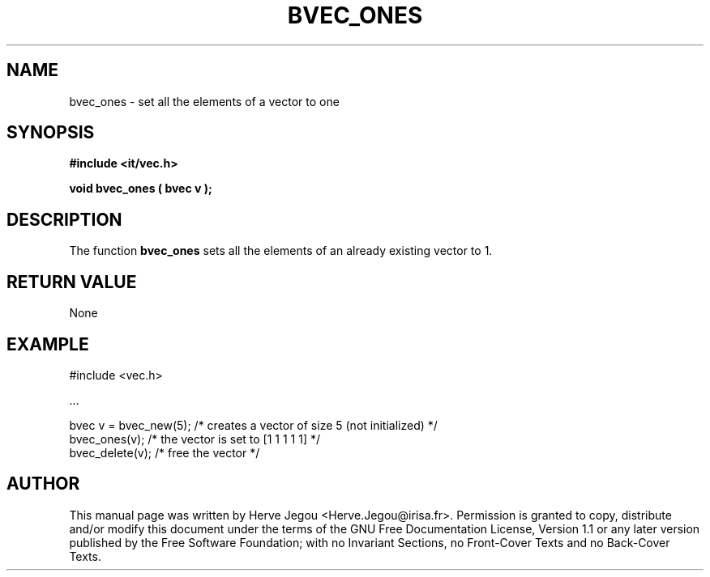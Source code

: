 .\" This manpage has been automatically generated by docbook2man 
.\" from a DocBook document.  This tool can be found at:
.\" <http://shell.ipoline.com/~elmert/comp/docbook2X/> 
.\" Please send any bug reports, improvements, comments, patches, 
.\" etc. to Steve Cheng <steve@ggi-project.org>.
.TH "BVEC_ONES" "3" "01 August 2006" "" ""

.SH NAME
bvec_ones \- set all the elements of a vector to one
.SH SYNOPSIS
.sp
\fB#include <it/vec.h>
.sp
void bvec_ones ( bvec v
);
\fR
.SH "DESCRIPTION"
.PP
The function \fBbvec_ones\fR sets all the elements of an already existing vector to 1.  
.SH "RETURN VALUE"
.PP
None
.SH "EXAMPLE"

.nf

#include <vec.h>

\&...

bvec v = bvec_new(5); /* creates a vector of size 5 (not initialized) */
bvec_ones(v);         /* the vector is set to [1 1 1 1 1]             */
bvec_delete(v);       /* free the vector                              */
.fi
.SH "AUTHOR"
.PP
This manual page was written by Herve Jegou <Herve.Jegou@irisa.fr>\&.
Permission is granted to copy, distribute and/or modify this
document under the terms of the GNU Free
Documentation License, Version 1.1 or any later version
published by the Free Software Foundation; with no Invariant
Sections, no Front-Cover Texts and no Back-Cover Texts.
